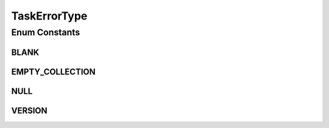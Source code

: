 TaskErrorType
=============

.. java:package:: org.motechproject.tasks.domain
   :noindex:

.. java:type:: public enum TaskErrorType

Enum Constants
--------------
BLANK
^^^^^

.. java:field:: public static final TaskErrorType BLANK
   :outertype: TaskErrorType

EMPTY_COLLECTION
^^^^^^^^^^^^^^^^

.. java:field:: public static final TaskErrorType EMPTY_COLLECTION
   :outertype: TaskErrorType

NULL
^^^^

.. java:field:: public static final TaskErrorType NULL
   :outertype: TaskErrorType

VERSION
^^^^^^^

.. java:field:: public static final TaskErrorType VERSION
   :outertype: TaskErrorType

